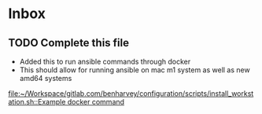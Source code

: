 * Inbox
** TODO Complete this file
- Added this to run ansible commands through docker
- This should allow for running ansible on mac m1 system as well as new amd64 systems

[[file:~/Workspace/gitlab.com/benharvey/configuration/scripts/install_workstation.sh::Example docker command]]
